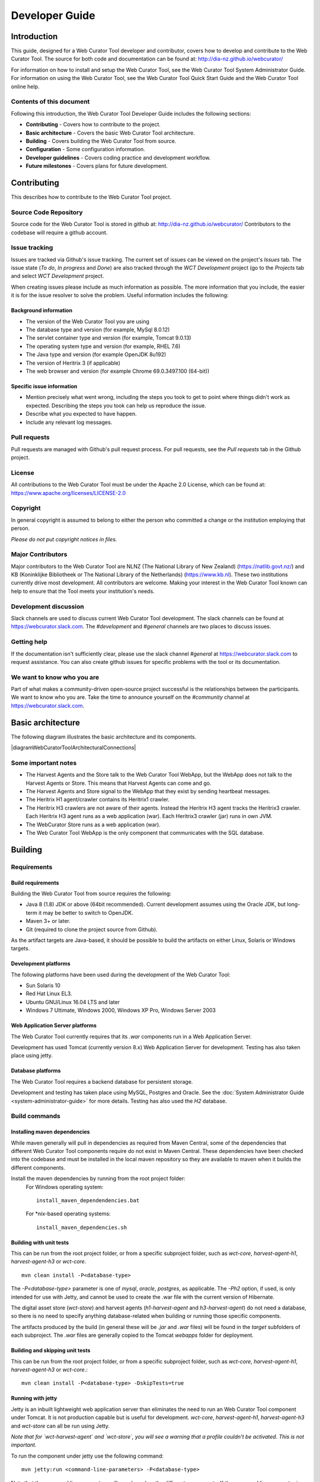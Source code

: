 ===============
Developer Guide
===============


Introduction
============

This guide, designed for a Web Curator Tool developer and contributor, covers
how to develop and contribute to the Web Curator Tool. The source for both
code and documentation can be found at: http://dia-nz.github.io/webcurator/

For information on how to install and setup the Web Curator Tool, see the Web
Curator Tool System Administrator Guide. For information on using the Web
Curator Tool, see the Web Curator Tool Quick Start Guide and the Web Curator
Tool online help.

Contents of this document
-------------------------

Following this introduction, the Web Curator Tool Developer Guide includes the
following sections:

-   **Contributing** - Covers how to contribute to the project.

-   **Basic architecture**  - Covers the basic Web Curator Tool architecture.

-   **Building** - Covers building the Web Curator Tool from source.

-   **Configuration** - Some configuration information.

-   **Developer guidelines** - Covers coding practice and development workflow.

-   **Future milestones** - Covers plans for future development.


Contributing
============

This describes how to contribute to the Web Curator Tool project.

Source Code Repository
----------------------

Source code for the Web Curator Tool is stored in github at:
http://dia-nz.github.io/webcurator/
Contributors to the codebase will require a github account.

Issue tracking
--------------

Issues are tracked via Github's issue tracking. The current set of issues can
be viewed on the project's *Issues* tab. The issue state (*To do*, *In progress*
and *Done*) are also tracked through the *WCT Development* project (go to the
*Projects* tab and select *WCT Development* project.

When creating issues please include as much information as possible. The more
information that you include, the easier it is for the issue resolver to solve
the problem. Useful information includes the following:

Background information
~~~~~~~~~~~~~~~~~~~~~~

-   The version of the Web Curator Tool you are using

-   The database type and version (for example, MySql 8.0.12)

-   The servlet container type and version (for example, Tomcat 9.0.13)

-   The operating system type and version (for example, RHEL 7.6)

-   The Java type and version (for example OpenJDK 8u192)

-   The version of Heritrix 3 (if applicable)

-   The web browser and version (for example Chrome 69.0.3497.100 (64-bit))

Specific issue information
~~~~~~~~~~~~~~~~~~~~~~~~~~

-   Mention precisely what went wrong, including the steps you took to get to
    point where things didn't work as expected. Describing the steps you took
    can help us reproduce the issue.

-   Describe what you expected to have happen.

-   Include any relevant log messages.

Pull requests
-------------

Pull requests are managed with Github's pull request process. For pull requests,
see the *Pull requests* tab in the Github project.

License
-------

All contributions to the Web Curator Tool must be under the Apache 2.0 License,
which can be found at: https://www.apache.org/licenses/LICENSE-2.0

Copyright
---------

In general copyright is assumed to belong to either the person who committed a
change or the institution employing that person.

*Please do not put copyright notices in files.*

Major Contributors
------------------

Major contributors to the Web Curator Tool are NLNZ (The National Library of New
Zealand) (https://natlib.govt.nz/) and KB (Koninklijke Bibliotheek or The
National Library of the Netherlands) (https://www.kb.nl). These two
institutions currently drive most development. All contributors are welcome.
Making your interest in the Web Curator Tool known can help to ensure that the
Tool meets your institution's needs.

Development discussion
----------------------

Slack channels are used to discuss current Web Curator Tool development. The
slack channels can be found at https://webcurator.slack.com. The
`#development` and `#general` channels are two places to discuss issues.

Getting help
------------

If the documentation isn't sufficiently clear, please use the slack channel
`#general` at https://webcurator.slack.com to request assistance. You can also
create github issues for specific problems with the tool or its documentation.

We want to know who you are
---------------------------

Part of what makes a community-driven open-source project successful is the
relationships between the participants. We want to know who you are. Take the
time to announce yourself on the `#community` channel at
https://webcurator.slack.com.


Basic architecture
==================

The following diagram illustrates the basic architecture and its components.

|diagramWebCuratorToolArchitecturalConnections|

Some important notes
--------------------

-   The Harvest Agents and the Store talk to the Web Curator Tool WebApp, but
    the WebApp does not talk to the Harvest Agents or Store. This means that
    Harvest Agents can come and go.

-   The Harvest Agents and Store signal to the WebApp that they exist by sending
    heartbeat messages.

-   The Heritrix H1 agent/crawler contains its Heritrix1 crawler.

-   The Heritrix H3 crawlers are not aware of their agents. Instead the
    Heritrix H3 agent tracks the Heritrix3 crawler. Each Heritrix H3 agent runs
    as a web application (war). Each Heritrix3 crawler (jar) runs in own JVM.

-   The WebCurator Store runs as a web application (war).

-   The Web Curator Tool WebApp is the only component that communicates with the
    SQL database.


Building
========

Requirements
------------

Build requirements
~~~~~~~~~~~~~~~~~~
Building the Web Curator Tool from source requires the following:

-   Java 8 (1.8) JDK or above (64bit recommended). Current development assumes
    using the Oracle JDK, but long-term it may be better to switch to OpenJDK.

-   Maven 3+ or later.

-   Git (required to clone the project source from Github).

As the artifact targets are Java-based, it should be possible to build the
artifacts on either Linux, Solaris or Windows targets.

Development platforms
~~~~~~~~~~~~~~~~~~~~~
The following platforms have been used during the development of the Web
Curator Tool:

-  Sun Solaris 10

-  Red Hat Linux EL3.

-  Ubuntu GNU/Linux 16.04 LTS and later

-  Windows 7 Ultimate, Windows 2000, Windows XP Pro, Windows Server 2003

Web Application Server platforms
~~~~~~~~~~~~~~~~~~~~~~~~~~~~~~~~
The Web Curator Tool currently requires that its `.war` components run in a
Web Application Server.

Development has used Tomcat (currently version 8.x) Web Application Server for
development. Testing has also taken place using jetty.

Database platforms
~~~~~~~~~~~~~~~~~~
The Web Curator Tool requires a backend database for persistent storage.

Development and testing has taken place using MySQL, Postgres and Oracle. See
the :doc:`System Administrator Guide <system-administrator-guide>` for more
details. Testing has also used the *H2* database.

Build commands
--------------

Installing maven dependencies
~~~~~~~~~~~~~~~~~~~~~~~~~~~~~
While maven generally will pull in dependencies as required from Maven Central,
some of the dependencies that different Web Curator Tool components require do
not exist in Maven Central. These dependencies have been checked into the
codebase and must be installed in the local maven repository so they are
available to maven when it builds the different components.

Install the maven dependencies by running from the root project folder:
    For Windows operating system::

        install_maven_dependendencies.bat

    For \*nix-based operating systems::

        install_maven_dependencies.sh


Building with unit tests
~~~~~~~~~~~~~~~~~~~~~~~~
This can be run from the root project folder, or from a specific subproject
folder, such as `wct-core`, `harvest-agent-h1`, `harvest-agent-h3` or
`wct-core`.
::

    mvn clean install -P<database-type>

The `-P<database-type>` parameter is one of `mysql`, `oracle`, `postgres`, as
applicable. The `-Ph2` option, if used, is only intended for use with Jetty,
and cannot be used to create the .war file with the current version of Hibernate.

The digital asset store (`wct-store`) and harvest agents (`h1-harvest-agent` and
`h3-harvest-agent`) do not need a database, so there is no need to specify
anything database-related when building or running those specific components.

The artifacts produced by the build (in general these will be `.jar` and `.war`
files) will be found in the `target` subfolders of each subproject. The `.war`
files are generally copied to the Tomcat `webapps` folder for deployment.

Building and skipping unit tests
~~~~~~~~~~~~~~~~~~~~~~~~~~~~~~~~
This can be run from the root project folder, or from a specific subproject
folder, such as `wct-core`, `harvest-agent-h1`, `harvest-agent-h3` or
`wct-core`.::

    mvn clean install -P<database-type> -DskipTests=true

Running with jetty
~~~~~~~~~~~~~~~~~~
Jetty is an inbuilt lightweight web application server than eliminates the need
to run an Web Curator Tool component under Tomcat. It is not production capable
but is useful for development. `wct-core`, `harvest-agent-h1`, `harvest-agent-h3`
and `wct-store` can all be run using Jetty.

*Note that for `wct-harvest-agent` and `wct-store`, you will see a warning that a
profile couldn't be activated. This is not important.*

To run the component under jetty use the following command::

    mvn jetty:run <command-line-parameters> -P<database-type>

Note that the command line parameters will vary based on the different
components. If the command line parameter is not specified, a default is used.

For these examples, `core-host` is `localhost`, `core-port` is `8080`,
`h1-agent-port` is `8081`, `h3-agent-port` is `8086` and `das-port` is `8082`
but any valid port can be used.

`wct-core` under Jetty and H2 **first time**
    `wct-core` can run with a H2 database (as specified with the `Ph2` parameter,
    which removes the need to run against MySQL, Postgres or Oracle. The first
    time this is run, the `-Dhbm2ddl.auto=create` creates a new instance of this
    database.
    ::

        mvn jetty:run -Ph2 -Dhbm2ddl.auto=create \
            -Dcore.host="<core-host>" -Dcore.port="<core-port>" -Ddas.port="<das-port>" \
            -Darc.store.dir="<arc-store-directory>" \
            -DarchiveType=fileArchive \
            -Dfile.archive.repository="<file-archive-repository>" \
            -Dfile.archive.files="<file-archive-files>" \
            -Dlog4j.log.dir="<log4j-log-dir>" \
            -Dattach.dir="<attachments-directory>"

    In this scenario the bootstrap user will be created. Note that the tables
    are cleared using this command.

`wct-core` under Jetty and H2 **subsequent times** (when the h2 database already exists)
    ::

        mvn jetty:run -Ph2 \
            -Dcore.host="<core-host>" -Dcore.port="<core-port>" -Ddas.port="<das-port>" \
            -Darc.store.dir="<arc-store-directory>" \
            -DarchiveType=fileArchive \
            -Dfile.archive.repository="<file-archive-repository>" \
            -Dfile.archive.files="<file-archive-files>" \
            -Dlog4j.log.dir="<log4j-log-dir>" \
            -Dattach.dir="<attachments-directory>"

`wct-core` under Jetty and oracle
    If using the Oracle database profile, the Oracle driver is required to run
    Jetty. This driver is not availabe via Maven repositories for licensing
    reasons - it needs to be downloaded and manually installed.

    In general the steps are:

    1.  Obtain the appropriate driver for your installation (see Oracle documentation).

    2.  Install it into your maven repository. This is generally done by using
        a command like::

            mvn install:install-file -DgroupId=com.oracle -DartifactId=ojdbc14 -Dversion=<version> -Dpackaging=jar -Dfile=<jar-location>

    3.  Change the relevant `pom.xml` to reflect the Oracle jar version in use.

    4.  Add a dependency in the pom.xml for the jetty plugin (refer to the mysql
        profile as a reference).

    More detailed instructions can be found via internet search engines.

    Note also that if you are installing a new database, you will need to create
    a tablespace called `WCT_DATA` in order for database creation scripts to
    function as expected.  Since this is a database specific configuration, it
    cannot be defaulted easily.
    ::

        mvn jetty:run \
            -Dcore.host="<core-host>" -Dcore.port="<core-port>" -Ddas.port="<das-port>" \
            -Darc.store.dir="<arc-store-directory>" \
            -DarchiveType=fileArchive \
            -Dfile.archive.repository="<file-archive-repository>" \
            -Dfile.archive.files="<file-archive-files>" \
            -Dlog4j.log.dir="<log4j-log-dir>" \
            -Dattach.dir="<attachments-directory>"

`harvest-agent-h1` under Jetty
    ::

        mvn jetty:run \
            -Dcore.host="<core-host>" -Dcore.port="<core-port" \
            -Dagent.port="<h1-agent-port>" \
            -Ddas.host="<das-host>" -Ddas.port="<das-port>" \
            -Dharvest.tmp.dir="<harvest-temp-directory>" \
            -Dlog4j.log.dir="<log4j-directory>" \
            -Dattach.dir="<attachments-directory>"

`harvest-agent-h3` under Jetty
    `harvest-agent-h3` requires a separate instance of Heritrix3 to run. See the
    :doc:`System Administrator Guide <system-administrator-guide>` for details
    on how to setup and run Heritrix3.

    There may be conflicts with the JMX port of other components. You can change
    the port used by editing the `build/jetty/jetty-jmx.xml` and changing the
    port from `localhost:9004` to another unused port.

    ::

        mvn jetty:run \
            -Dcore.host="<core-host>" -Dcore.port="<core-port" \
            -Dagent.port="<h3-agent-port>" \
            -Ddas.host="<das-host>" -Ddas.port="<das-port>" \
            -Dharvest.tmp.dir="<harvest-temp-directory>" \
            -Dlog4j.log.dir="<log4j-directory>" \
            -Dattach.dir="<attachments-directory>"

`wct-store` under Jetty
    ::

        mvn jetty:run \
            -Dcore.host="<core-host>" -Dcore.port="<core-port>" -Ddas.port="<das-port>" \
            -Darc.store.dir="<arc-store-directory>" \
            -DarchiveType=fileArchive \
            -Dfile.archive.repository="<file-archive-repository>" \
            -Dfile.archive.files="<file-archive-files>" \
            -Dlog4j.log.dir="<log4j-log-directory>" \
            -Dattach.dir="<attachments-directory>"

XDoclet
~~~~~~~
XDoclet is still used to generate `hibernate.cfg.xml` and the `.hbm.xml` files.
This is configured via the `xdoclet-maven-plugin` and the antrun plugin.

Future development that includes a Hibernate upgrade will remove the dependency
on XDoclet.

Configuration
=============

Configuration details
---------------------

The :doc:`System Administrator Guide <system-administrator-guide>` contains
detailed information about configuring the Web Curator Tool.

The configuration files are generally found in the `build` subfolder of each
subproject.

You may need to change various configuration settings in one of these files to
make them work for your specific environment. The MySQL configuration should
require minimal/no changes if using the default installations. The H2
configuration should require no changes to start.

Maven filtering
---------------

Maven has a feature called *filtering* where it tries to replace placeholders
like `${core.port}` with a property value that has been configured. This is an
optional feature which is off by default, however WCT makes use of it for some
of the build resources. Any `<resource>` with a `<filtering>` value of `true`
is filtered, and the properties are supplied in two places: the `<properties>`
tag, and via the `properties-maven-plugin`. These properties are also used to
resolve these placeholders inside the `pom.xml` itself, e.g.
`${databaseType}`.


Developer Guidelines
====================

Coding practice
---------------

-   We assume common good coding practices. Consider following the principles
    outlined in Robert C. Martin's book *Clean Code*
    (https://www.oreilly.com/library/view/clean-code/9780136083238/ ).

-   New functionality changes have a reasonable set of unit tests included.
    This can be enforced through minimal code coverage tests as part of the
    build process.

-   Code contains robust instrumentation, which means extensive and detailed
    logging about the state of operations at significant processing points.

Code style
----------

While coding style can be idiosyncratic and personal, consider following
established coding styles enforced through Checkstyle. This ensures that all
code has a similar look and feel while also preventing wasted effort in code
reviews and pull requests discussing formatting. Candidates for a consistent
coding style include:

-   Google Java Style Guide - https://google.github.io/styleguide/javaguide.html
    which is a subset of the Google style guide https://github.com/google/styleguide

-   OpenJDK Java Style Guide - http://cr.openjdk.java.net/~alundblad/styleguide/index-v6.html

-   Spring framework code style - https://github.com/spring-projects/spring-framework/wiki/Code-Style

-   47deg coding guide - https://github.com/47deg/coding-guidelines/tree/master/java/spring

-   Oracle's coding conventions - https://www.oracle.com/technetwork/java/codeconventions-150003.pdf
    Note that this guide is significantly out of date and is only included here
    for historical purposes.

Definition of Done
------------------

Code is considered done and can be merged into the master branch when the
following conditions have been met:

-   The requirements driving the change have been satisfied by the change.

-   The code builds without errors.

-   All unit tests pass.

-   Unit test code coverage remains the same or is increasing.

-   Functional tests have all passed.

-   Non functional requirements met.

-   Significant user journeys all work.

-   Code and other changes have been peer reviewed and approved.

-   New code has instrumentation (logging points) that conveys accurate and
    helpful information about the state of the application.

-   The documentation has been updated to reflect changes in functionality. Some documents that could be updated
    include:
    -   The *Release Notes* `release-notes.rst`, especially for new features.
    -   If there are any database changes, update the *Data Dictionary* `data-dictionary.rst`.
    -   If there are changes related to installing and running the WCT, update the *System Administrator Guide* `system-administrator-guide.rst`.
    -   If there are any changes that would require steps to upgrade from a previous version, update the *Upgrade Guide* `upgrade-guide.rst`.
    -   If there is any helpful advice regarding troubleshooting, update the *Troubleshooting Guide* `troubleshooting-guide.rst`.
    -   If there is helpful information that can be include in the FAQ, update the *FAQ* `faq.rst`.

-   The Product Owner accepts the changes.

Semantic versioning
-------------------

Use semantic versioning as described in https://semver.org/ . This means having
a version number composed of major, minor and patch versions. For current
development this means changing the maven `pom.xml` associated with each build
artifact and tagging the associated git commit with the version.

TODO Make the steps to change version number is maven and git more explicit,
perhaps as part of the **Git workflow**.


Git Workflow
============

This workflow is a hybrid of several popular git workflows (Github Flow,
Atlassian Simple Git, Cactus Model, Stable Mainline Model), designed to fit the
needs of the NLNZ and KB collaborative development of WCT. It will use a shared
repository model via Github using the https://github.com/DIA-NZ/webcurator
repository.

Commit Messages
---------------

Prefix commit messages with a ticket number (when applicable). This information
comes in handy when reviewing git history, or when cherry-picking individual
commits (e.g. when cherry-picking a bug-fix commit from master into a release
branch, the resulting history will be more informative).

TODO Consider more detail in the commit message, limiting line length.

Commit message example
~~~~~~~~~~~~~~~~~~~~~~
::

    D1.1: Add a unit test for dynamic reflow

Master Branch
-------------

The master branch is the default development branch for this project. For most
purposes, the master branch is considered stable. In other words, if you check
out the master branch you can expect that:

-   It builds on all supported platforms/targets.

-   All unit tests pass (as well as static tests, linter checks and the like).

-   A “standard run” of the software works (WCT should start up).

However, the master branch might not pass a comprehensive QA test at all times.

Feature Development
-------------------

Feature branch purpose
~~~~~~~~~~~~~~~~~~~~~~

All development is done in dedicated (relatively short lived) feature branches.
This is where most of the action takes place, including:

-   Feature development.

-   Code review.

-   Integration testing.

A feature branch branches off from master, and once development is finished and
all the integration criteria have been met, code review completed, it is merged
back to the master branch using a pull request.

|diagramFeaturesGoingIntoMasterBranch|

Feature branch naming
~~~~~~~~~~~~~~~~~~~~~

This project will use the following convention for naming feature branches:
::

    “feature/<ticket>_description_separated_by_underscores”

where ticket is a reference to the corresponding ticket in the project issue
tracker (or work plan), and description is a very short description (up to five
words or so) of the purpose of the branch.

Feature branch naming example:
::

    feature/D1.1_new_harvestagent_h3_impl

If a feature branch is running for an extended period of time, consider breaking
the issue/story into smaller components that can be integrated more frequently
with the master branch.

Updating Feature Branches
~~~~~~~~~~~~~~~~~~~~~~~~~

To keep feature branches up to date with changes in the master branch, it is a
good idea to merge regularly from master to minimize merge conflicts later on
when it is time for a feature to be merged back into master.

While rebasing is considered common practice in keeping feature branches up to
date, in most situations it won’t be appropriate in this project due to sharing
remote branches for pull requests and code review/testing. Rebasing rewrites the
history of a branch and has potential for history breakage when sharing branches.

There are some distinct advantages for rebasing, but it's not recommended given
the current nature of a large codebase in a single repository. When the
codebase gets split into multiple repositories based on functional components
the use of rebasing might be more appropriate.

To update feature branches use merging.

Checking out a branch example:
::

    git checkout feature_branch
    git pull origin master

Reasons for using ‘Always Merge’ convention
~~~~~~~~~~~~~~~~~~~~~~~~~~~~~~~~~~~~~~~~~~~

-   Pull Requests won’t contain rebased commits from master that have already
    been reviewed. You will just see the changes relating to the feature branch.

-   Merging changes from master, ‘rework’ commits, should mean you will only
    need to fix merge conflicts once. Whereas merge conflicts need to be
    resolved every time a rebase is done.

-   Rebasing can be dangerous when used on shared remote branches, as the
    history of the branch is being rewritten.

-   No need to worry about using force push for a branch that has been rebased.

-   Rebasing is generally considered a complex and advanced feature of git. In
    order to make it easier for the community to engage with Web Curator Tool
    developement, it would be wise to keep the project workflow as simple as
    possible.

Code Review and Pull Requests
-----------------------------

Pull Requests are to be used to initiate code reviews and discussions about the
code implementation in a dedicated branch that does not interfere with the main
development branch. This review/testing can done at any stage in the development
of that branch. As a rule, all feature branches must be peer reviewed via Github
before being merged into the master branch.

Sharing a feature branch remotely
~~~~~~~~~~~~~~~~~~~~~~~~~~~~~~~~~

1.  Ensure your feature branch is up to date with latest changes from master.

2.  Push the latest commit from your feature branch to the shared github
    repository.

3.  Fetch remote feature branch into local repository.

Initiating a code review via Github
~~~~~~~~~~~~~~~~~~~~~~~~~~~~~~~~~~~

1.  Ensure your feature branch is up to date with latest changes from master.

2.  Push the latest commit from your feature branch to the shared github
    repository.

3.  Navigate to that branch in Github, and open a Pull Request.

4.  Use WIP if not ready to be merged into master.

5.  Use assigning and mentions to ensure the right people are notified of the
    Pull Request.

After the initial push of a feature branch you can keep pushing updates to the
remote branch multiple times throughout. This can happen in response to
feedback, or because you’re not done with the development of the feature.

Merging into Master
-------------------

Merging feature branches into master will use the no fast forward method. This
forces the creation of merge commits to preserve the notion of the feature
branches in the git history, and also makes it easier to revert a merge if
necessary.

TODO Shouldn't all merges to Master be done via Github pull request? In fact,
the Github master branch should be locked down so that merges are done ONLY by
pull request.

::
    git checkout master
    git merge --no-ff branch

Example of merging with fast forward:
::

    git merge --no-ff feature/DX.Y_desc

If merging a major feature that includes a large number of commits then add the
`--log` flag to the merge command to include a brief description of the commits
that were merged.

Example of merging with log flag:
::

    git merge --no-ff --log feature/DX.Y_desc

Releases
--------

Release branch criteria
~~~~~~~~~~~~~~~~~~~~~~~

This project will use release branches and tags to designate releases. Once it
has been decided what version number to use and what commit to base a release
on, a new release branch is created from the selected commit, and it is never
merged back into master.

|diagramMasterAndFeatureBranches|

Changes to the release branch
~~~~~~~~~~~~~~~~~~~~~~~~~~~~~

After a release branch is announced, only serious bug fixes are included in the
release branch. If possible these bug fixes are first merged into master and
then cherry-picked into the release branch. This way you can't forget to
cherry-pick them into master and encounter the same bug on subsequent releases.

Release branch naming
~~~~~~~~~~~~~~~~~~~~~

Given a regular major.minor.patch version numbering scheme (e.g. semantic
versioning), a release branch should be named `release/vX.Y`, where `X` is the
major version number and `Y` is the minor version number.

Example of release branch naming:
::

    release/v1.3

Git release tags
~~~~~~~~~~~~~~~~

In addition to release branches, release tags are created for each actual
release (this may include release candidates that are intended for QA or beta
testing, as well as public releases). The release tags are made in the
corresponding release branch.

The commit that represents a specific release is tagged with a tag named
`vX.Y.Z`, optionally suffixed with a textual identifier, such as `-alpha`,
`beta`, `-rc1`.

Example of release tag:
::

    v1.3.2-rc1

Patch versions
~~~~~~~~~~~~~~

The first release version from the `vX.Y` release branch, is tagged with the
patch version `0`, eg. `vX.Y.0`. Every time a bug-fix is included in a release
branch the patch version is raised (to comply with Semantic Versioning) by
setting a new tag.

When no more bugs are found, tag the tip of the release branch with `vX.Y.Z`
(it is no longer a release candidate), and if necessary make a final build (e.g.
to get the release number correct in the release package etc).

Continuous Integration (placeholder)
------------------------------------

TODO Write notes and instructions for continuous integration.


Future milestones
=================

Future milestones are divided into several different phases, some of which can
be pursued independently.


Audit usage
-----------

Future development work may involve restructuring the application code and
applying technical upgrades to underlying frameworks. The technical direction
of code changes also relies on ensuring that the Web Curator Tool meets the
needs of its current and potential future users. Application functionality needs
verification throughout all steps of restructuring, uplift and functional
enhancement. For this reason, developers need to understand and duplicate
current usage by:

1.  Understanding who uses the Web Curator Tool and how they use it.

2.  Provide a set of key user journeys. These user journeys cover all essential
    functionality in how the tool is used.

3.  Write unit and/or integration tests that cover those essential user journeys.
    These tests are used to ensure that all essential functionality remains
    through all development changes.


Containerization and continuous integration
-------------------------------------------

Containerization
~~~~~~~~~~~~~~~~

Containerization ensures that each Web Curator Tool can run in its own
container connected to other containers. (TODO Describe the advantages of
containerization and what it means for the WCT).

Repository split
~~~~~~~~~~~~~~~~

Splitting the single Web Curator Tool into multiple repositories means that the
each component can be developed, built, versioned and released independently
from the other components. This provides the advantage of decoupling the
components. Decoupling is predicated on reliable interfaces connecting each
component.

Continuous integration through build and deploy pipeline
~~~~~~~~~~~~~~~~~~~~~~~~~~~~~~~~~~~~~~~~~~~~~~~~~~~~~~~~

A preconfigured build and deploy pipeline (or pipeline template) allows
developers to quickly build and test changes and put new releases into
production.

Ease of installation
~~~~~~~~~~~~~~~~~~~~

Part of the reason to move to a containerisation approach with a build and
deploy pipeline is to make it easier for users to easily build, stand up and
run the Web Curator Tool in a production environment. It also means that
component upgrades are much easier to roll out by component (so one component
can receive an upgrade/code change without requiring all components be changed).


Quality assurance improvements
------------------------------

In addition to providing a testable set of user journeys and an easy-to-use
build and deploy pipeline, additional changes that ensure code quality,
including:

-   More comprehensive logging at all API points.

-   Better enforcement of coding quality and standards through build-time
    enforcement using such things as PMD static code analysis
    (https://pmd.github.io/ ), Jacoco code coverage
    (https://www.eclemma.org/jacoco/ ), FindBugs
    (http://findbugs.sourceforge.net/ ), Checkstyle for coding style
    (http://checkstyle.sourceforge.net/ ), SonarQube for code quality
    (https://www.sonarqube.org/ ) and others.

-   Switch to Test-Driven Development.

-   Consistently applied coding and development standards.


Component based REST API
------------------------

APIs ensure that the different components can talk to each other through
standard interfaces. Currently communication between components is handled via
SOAP interfaces. The technical uplift would move the API interfaces to REST.
The API would allow for decoupling of the components and more flexibility in
how the Web Curator Tool is structured for use in production. Several potential
API candidates exist:

1.  Agent API - A generic wrapper supporting different crawlers, such as
    Heritrix1, Heritrix3 and other potential crawlers, such as WebRecorder.
    Re-develop WCT Core and Harvest Agent to be crawler agnostic, allowing other
    crawl tools to be utilised by WCT. Harvest Agent pooling/grouping also
    required to allocate scheduled Targets to different crawl tools.

2.  Workflow API - This would separate out the workflow into a separate
    component to allow easier integration with other systems.

3.  Administration API - For management of users, roles and other administrative
    components.

4.  Configuration API - For easier management of configuration so that
    run time values are contained in a single location instead of being spread
    across properties files, xml files and hard-coded in the codebase.


Technical uplift
----------------

Upgrade the frameworks and technologies that underpin the Web Curator Tool.
This technical shift is aimed at ensuring that the technologies used are
supported and effective.

Uplift components
~~~~~~~~~~~~~~~~~

+-------------------+-------------------------------+--------------------------+
| Technology        | Reasoning                     | Alternatives             |
+===================+===============================+==========================+
| Java 11 (OpenJDK) | Java 11 is the latest         | Possibly Java 8. But     |
|                   | version. Containerization     | long-term support ends   |
|                   | helps limit exposure of       | in 2023.                 |
|                   | co-located applications.      |                          |
+-------------------+-------------------------------+--------------------------+
| Spring 5.x        | Latest version.               | None.                    |
+-------------------+-------------------------------+--------------------------+
| Spring boot       | Simplify deployment. Light-   | Deploy as war.           |
|                   | weight and more compatible    |                          |
|                   | with microservice approach.   |                          |
+-------------------+-------------------------------+--------------------------+
| REST (API)        | More universally supported    |                          |
|                   | and compatible with micro-    |                          |
|                   | service approach.             |                          |
+-------------------+-------------------------------+--------------------------+
| jQuery 3.3.1      | Use the latest version of     | Keep using jQuery 1.7.2  |
|                   | jQuery, with its security     | which dates from 2012.   |
|                   | fixes, speed improvements and |                          |
|                   | modern browser support.       |                          |
+-------------------+-------------------------------+--------------------------+
| Quartz 2.3.0      | Latest version.               | Spring scheduler, which  |
|                   |                               | is a bit simpler.        |
+-------------------+-------------------------------+--------------------------+
| GUI framework     | Major upgrade. Decoupled from | None. Struts 1.2.7 is    |
|                   | back-end services via REST API| long-unsupported,        |
|                   | (REST API allows for custom   | difficult to use and     |
|                   | clients). No specific         | maintain.                |
|                   | technology has been proposed. |                          |
+-------------------+-------------------------------+--------------------------+
| JPA (Hibernate)   | Standard way of interfacing   | Straight JDBC or MyBatis,|
|                   | with database. This would     | which allows for writing |
|                   | include an upgrade to latest  | SQL instead of a generic |
|                   | Hibernate (currently 5.3.x).  | wrapper like Hibernate.  |
+-------------------+-------------------------------+--------------------------+
| Microservices     | Decouple application          | Keep as monolith.        |
|                   | into focused components.      |                          |
+-------------------+-------------------------------+--------------------------+
| Gradle builds     | A more flexible build tool    | Keep using maven.        |
|                   | that makes build and deploy   |                          |
|                   | pipelines easier to write.    |                          |
+-------------------+-------------------------------+--------------------------+

Additional uplift notes
~~~~~~~~~~~~~~~~~~~~~~~

-   Java 11 - OpenJDK has moved from version 8 to 11, so it makes sense to
    make the same leap. If the Web Curator Tool is a monolith, this could
    cause issues because it means that all co-located applications (as in, those
    applications running on the same machine) would need to upgrade as well.
    However, running the Web Curator Tool components in containers means that
    the container itself would have the Java version required.

-   Spring boot - Spring boot applications are deployed as Java jars. This can
    simplify application deployment.

-   REST (API) - In order to maintain a working Web Curator Tool throughout
    the upgrade process, the REST API would be incorporated into the existing
    codebase as upgraded component by component.

-   GUI framework - Exposing all Web Curator Tool functionality through REST API
    services allows for different GUI frameworks to run against the same API.
    Some research is necessary to determine a suitable technology, one that
    is well supported, easy to work with and having a large user base.

-   JPA (Hibernate) - Hibernate tends to obscure the underlying SQL. It may be
    more effective to write all SQL queries in ANSI SQL so they run across all
    database flavours without change. Using straight JDBC or MyBatis could make
    development and maintenance much easier to understand, allowing less
    experienced (and not Hibernate savvy) developers participate. There doesn't
    seem to be an inherent requirement for using SQL, so consider whether NoSQL
    might work better.


..  |diagramFeaturesGoingIntoMasterBranch| image:: ../_static/developer-guide/diagram-features-going-into-master-branch.png
    :width: 242.13px
    :height: 296.50px

..  |diagramMasterAndFeatureBranches| image:: ../_static/developer-guide/diagram-master-and-feature-branches.png
    :width: 382.50px
    :height: 382.50px

..  |diagramWebCuratorToolArchitecturalConnections| image:: ../_static/developer-guide/diagram-web-curator-tool-architectural-connections.svg
    :width: 100%
    :height: 100%
